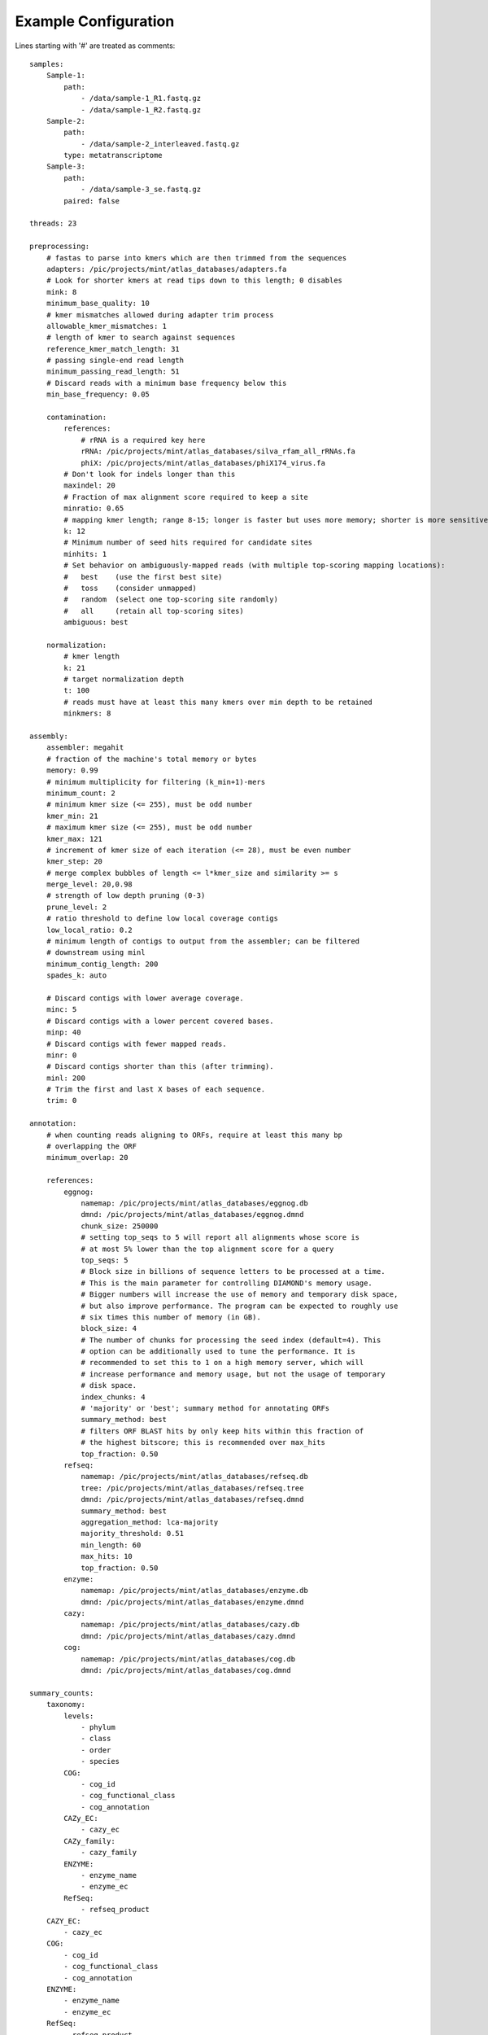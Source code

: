 .. _example-configuration:

Example Configuration
=====================

Lines starting with '#' are treated as comments::

    samples:
        Sample-1:
            path:
                - /data/sample-1_R1.fastq.gz
                - /data/sample-1_R2.fastq.gz
        Sample-2:
            path:
                - /data/sample-2_interleaved.fastq.gz
            type: metatranscriptome
        Sample-3:
            path:
                - /data/sample-3_se.fastq.gz
            paired: false

    threads: 23

    preprocessing:
        # fastas to parse into kmers which are then trimmed from the sequences
        adapters: /pic/projects/mint/atlas_databases/adapters.fa
        # Look for shorter kmers at read tips down to this length; 0 disables
        mink: 8
        minimum_base_quality: 10
        # kmer mismatches allowed during adapter trim process
        allowable_kmer_mismatches: 1
        # length of kmer to search against sequences
        reference_kmer_match_length: 31
        # passing single-end read length
        minimum_passing_read_length: 51
        # Discard reads with a minimum base frequency below this
        min_base_frequency: 0.05

        contamination:
            references:
                # rRNA is a required key here
                rRNA: /pic/projects/mint/atlas_databases/silva_rfam_all_rRNAs.fa
                phiX: /pic/projects/mint/atlas_databases/phiX174_virus.fa
            # Don't look for indels longer than this
            maxindel: 20
            # Fraction of max alignment score required to keep a site
            minratio: 0.65
            # mapping kmer length; range 8-15; longer is faster but uses more memory; shorter is more sensitive
            k: 12
            # Minimum number of seed hits required for candidate sites
            minhits: 1
            # Set behavior on ambiguously-mapped reads (with multiple top-scoring mapping locations):
            #   best    (use the first best site)
            #   toss    (consider unmapped)
            #   random  (select one top-scoring site randomly)
            #   all     (retain all top-scoring sites)
            ambiguous: best

        normalization:
            # kmer length
            k: 21
            # target normalization depth
            t: 100
            # reads must have at least this many kmers over min depth to be retained
            minkmers: 8

    assembly:
        assembler: megahit
        # fraction of the machine's total memory or bytes
        memory: 0.99
        # minimum multiplicity for filtering (k_min+1)-mers
        minimum_count: 2
        # minimum kmer size (<= 255), must be odd number
        kmer_min: 21
        # maximum kmer size (<= 255), must be odd number
        kmer_max: 121
        # increment of kmer size of each iteration (<= 28), must be even number
        kmer_step: 20
        # merge complex bubbles of length <= l*kmer_size and similarity >= s
        merge_level: 20,0.98
        # strength of low depth pruning (0-3)
        prune_level: 2
        # ratio threshold to define low local coverage contigs
        low_local_ratio: 0.2
        # minimum length of contigs to output from the assembler; can be filtered
        # downstream using minl
        minimum_contig_length: 200
        spades_k: auto

        # Discard contigs with lower average coverage.
        minc: 5
        # Discard contigs with a lower percent covered bases.
        minp: 40
        # Discard contigs with fewer mapped reads.
        minr: 0
        # Discard contigs shorter than this (after trimming).
        minl: 200
        # Trim the first and last X bases of each sequence.
        trim: 0

    annotation:
        # when counting reads aligning to ORFs, require at least this many bp
        # overlapping the ORF
        minimum_overlap: 20

        references:
            eggnog:
                namemap: /pic/projects/mint/atlas_databases/eggnog.db
                dmnd: /pic/projects/mint/atlas_databases/eggnog.dmnd
                chunk_size: 250000
                # setting top_seqs to 5 will report all alignments whose score is
                # at most 5% lower than the top alignment score for a query
                top_seqs: 5
                # Block size in billions of sequence letters to be processed at a time.
                # This is the main parameter for controlling DIAMOND's memory usage.
                # Bigger numbers will increase the use of memory and temporary disk space,
                # but also improve performance. The program can be expected to roughly use
                # six times this number of memory (in GB).
                block_size: 4
                # The number of chunks for processing the seed index (default=4). This
                # option can be additionally used to tune the performance. It is
                # recommended to set this to 1 on a high memory server, which will
                # increase performance and memory usage, but not the usage of temporary
                # disk space.
                index_chunks: 4
                # 'majority' or 'best'; summary method for annotating ORFs
                summary_method: best
                # filters ORF BLAST hits by only keep hits within this fraction of
                # the highest bitscore; this is recommended over max_hits
                top_fraction: 0.50
            refseq:
                namemap: /pic/projects/mint/atlas_databases/refseq.db
                tree: /pic/projects/mint/atlas_databases/refseq.tree
                dmnd: /pic/projects/mint/atlas_databases/refseq.dmnd
                summary_method: best
                aggregation_method: lca-majority
                majority_threshold: 0.51
                min_length: 60
                max_hits: 10
                top_fraction: 0.50
            enzyme:
                namemap: /pic/projects/mint/atlas_databases/enzyme.db
                dmnd: /pic/projects/mint/atlas_databases/enzyme.dmnd
            cazy:
                namemap: /pic/projects/mint/atlas_databases/cazy.db
                dmnd: /pic/projects/mint/atlas_databases/cazy.dmnd
            cog:
                namemap: /pic/projects/mint/atlas_databases/cog.db
                dmnd: /pic/projects/mint/atlas_databases/cog.dmnd

    summary_counts:
        taxonomy:
            levels:
                - phylum
                - class
                - order
                - species
            COG:
                - cog_id
                - cog_functional_class
                - cog_annotation
            CAZy_EC:
                - cazy_ec
            CAZy_family:
                - cazy_family
            ENZYME:
                - enzyme_name
                - enzyme_ec
            RefSeq:
                - refseq_product
        CAZY_EC:
            - cazy_ec
        COG:
            - cog_id
            - cog_functional_class
            - cog_annotation
        ENZYME:
            - enzyme_name
            - enzyme_ec
        RefSeq:
            - refseq_product

